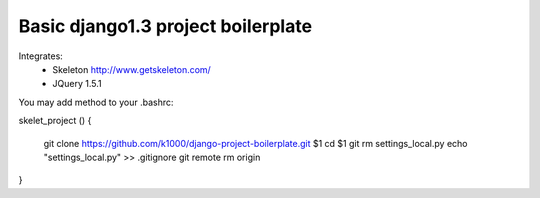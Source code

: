 Basic django1.3 project boilerplate
-----------------------------------

Integrates:
   * Skeleton http://www.getskeleton.com/
   * JQuery 1.5.1 

You may add method to your .bashrc::


skelet_project ()
{
    git clone https://github.com/k1000/django-project-boilerplate.git $1
    cd $1
    git rm settings_local.py
    echo "settings_local.py" >> .gitignore
    git remote rm origin
}
